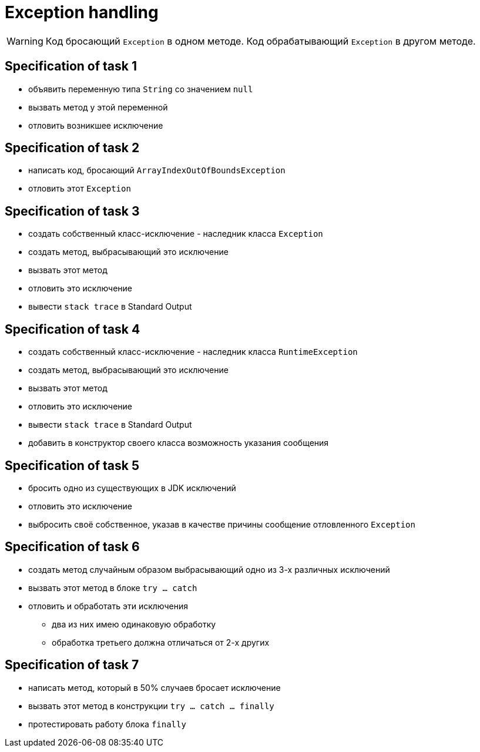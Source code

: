 = Exception handling

WARNING: Код бросающий `Exception` в одном методе.
Код обрабатывающий `Exception` в другом методе.

== Specification of task 1

* объявить переменную типа `String` со значением `null`
* вызвать метод у этой переменной
* отловить возникшее исключение

== Specification of task 2

* написать код, бросающий `ArrayIndexOutOfBoundsException`
* отловить этот `Exception`

== Specification of task 3

* создать собственный класс-исключение - наследник класса `Exception`
* создать метод, выбрасывающий это исключение
* вызвать этот метод
* отловить это исключение
* вывести `stack trace` в Standard Output

== Specification of task 4

* создать собственный класс-исключение - наследник класса `RuntimeException`
* создать метод, выбрасывающий это исключение
* вызвать этот метод
* отловить это исключение
* вывести `stack trace` в Standard Output
* добавить в конструктор своего класса возможность указания сообщения

== Specification of task 5

* бросить одно из существующих в JDK исключений
* отловить это исключение
* выбросить своё собственное, указав в качестве причины сообщение отловленного `Exception`

== Specification of task 6

* создать метод случайным образом выбрасывающий одно из 3-х различных исключений
* вызвать этот метод в блоке `try ... catch`
* отловить и обработать эти исключения
** два из них имею одинаковую обработку
** обработка третьего должна отличаться от 2-х других

== Specification of task 7

* написать метод, который в 50% случаев бросает исключение
* вызвать этот метод в конструкции `try ... catch ... finally`
* протестировать работу блока `finally`
